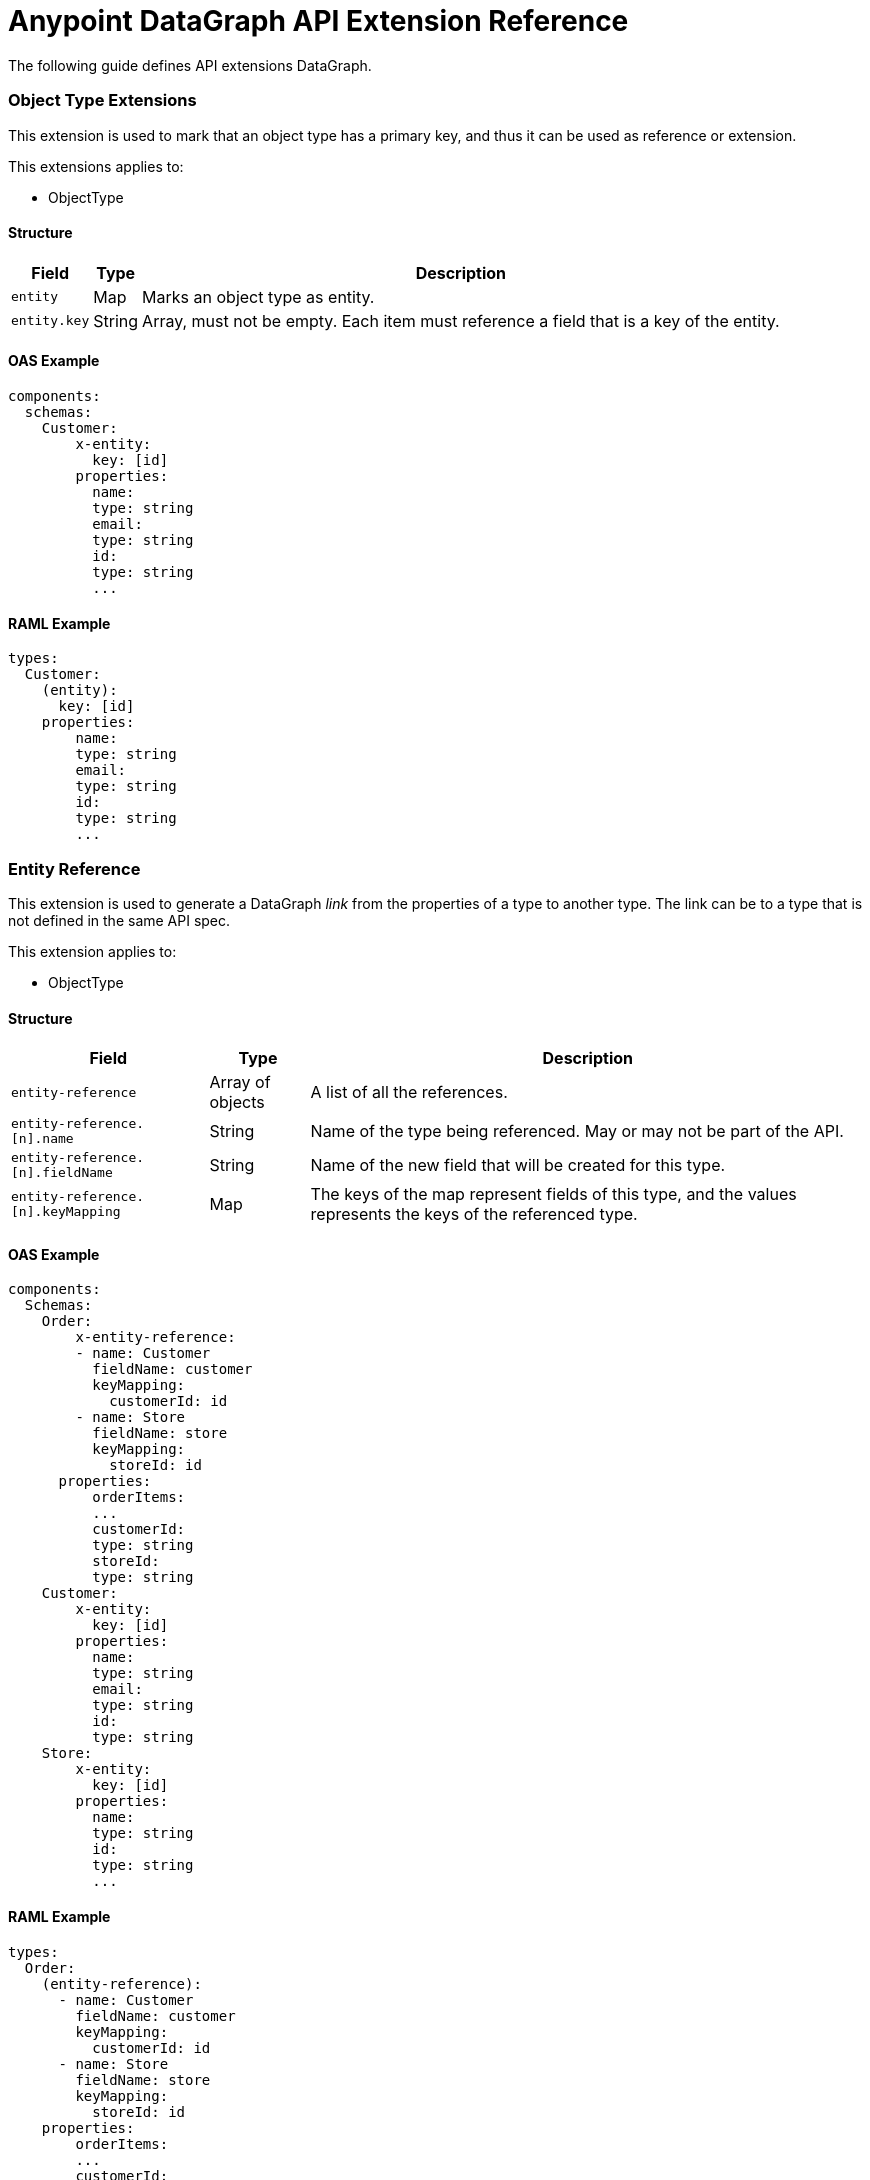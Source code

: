 = Anypoint DataGraph API Extension Reference

The following guide defines API extensions DataGraph. 


=== Object Type Extensions 

This extension is used to mark that an object type has a primary key, and thus it can be used as reference or extension.

This extensions applies to:

* ObjectType

==== Structure

[%header%autowidth.spread]
|===
|Field |Type |Description
|`entity` |Map |Marks an object type as entity.
|`entity.key` |String |Array, must not be empty. Each item must reference a field that is a key of the entity.
|===

==== OAS Example

----
components:
  schemas:
    Customer:
  	x-entity:
    	  key: [id]
  	properties:
    	  name:
          type: string
    	  email:
          type: string
    	  id:
          type: string
    	  ...
----

==== RAML Example

----
types:
  Customer:
    (entity):
      key: [id]
    properties:
    	name:
        type: string
    	email:
        type: string
    	id:
        type: string
    	...
----

=== Entity Reference

This extension is used to generate a DataGraph _link_ from the properties of a type to another type. The link can be to a type that is not defined in the same API spec.

This extension applies to:

* ObjectType

==== Structure

[%header%autowidth.spread]
|===
|Field |Type |Description
|`entity-reference` |Array of objects |A list of all the references.
|`entity-reference.[n].name` |String |Name of the type being referenced. May or may not be part of the API.
|`entity-reference.[n].fieldName` |String |Name of the new field that will be created for this type.
|`entity-reference.[n].keyMapping` |Map |The keys of the map represent fields of this type, and the values represents the keys of the referenced type.
|===

==== OAS Example

----
components:
  Schemas:
    Order:
    	x-entity-reference:
        - name: Customer
          fieldName: customer
          keyMapping:
            customerId: id
        - name: Store
          fieldName: store
          keyMapping:
            storeId: id
      properties:
    	  orderItems:
          ...
    	  customerId:
          type: string
    	  storeId:
          type: string
    Customer:
  	x-entity:
    	  key: [id]
  	properties:
    	  name:
          type: string
    	  email:
          type: string
    	  id:
          type: string
    Store:
  	x-entity:
    	  key: [id]
  	properties:
    	  name:
          type: string
    	  id:
          type: string
    	  ...
----

==== RAML Example

----
types:
  Order:
    (entity-reference):
      - name: Customer
        fieldName: customer
        keyMapping:
          customerId: id
      - name: Store
        fieldName: store
        keyMapping:
          storeId: id
    properties:
    	orderItems:
        ...
    	customerId:
        type: string
    	storeId:
        type: string
  Customer:
    (entity):
      key: [id]
    properties:
    	name:
        type: string
    	email:
        type: string
    	id:
        type: string
    	...
  Store:
    (entity):
      key: [id]
    properties:
    	name:
        type: string
    	id:
        type: string
----

=== Entity Provider

This extension is used to mark that an endpoint returns instances of an entity by id. In DataGraph this is the _default query method_.

This extension applies to:

* GET operations

==== Structure

The target is not specified because it is implicit in the operation.

[%header%autowidth.spread]
|===
|Field |Type |Description
|`entity-provider` |Map |Marks that this endpoint returns entity instances.
|`entity-reference.keyMapping` |Map |The keys of the map represent parameters of this operation, and the values represents the keys of the target type.
|===

==== OAS Example

----
Schemas:
    Customer:
  	x-entity:
    	  key: [id]
  	properties:
    	  name:
          type: string
    	  email:
          type: string
    	  1:
          type: string
    	  ...
paths:
  "/customers/{customerId}":
    get:
  	x-entityProvider:
    	  keyMapping:
          customerId: id
  	parameters:
    	  - in: query
          name: summaryView
          default: true
          schema:
          type: boolean
  	...
  	responses:
    	'200':
         content:
            application/json:
          	  schema:
            	$ref: "#/components/schemas/Customer"
----

==== RAML Example

----
types:
  Customer:
    (entity):
      key: [id]
    properties:
    	name:
        type: string
    	email:
        type: string
    	id:
        type: string
    	…

/customer/{customerId}:
  uriParameters:
    customerId: string
  get:
    (entityProvider):
      keyMapping:
        customerId: id
    responses:
      200:
        application/json:
          body: Customer
----

== DataGraph-specific Extensions 

The main annotation `datagraph` cannot have the same name for different domains. Because of this, the annotations for operations, type, and object properties use postfixes:

* Operations: -method
* Type: -type
* Object properties: -field

=== Hide

Use this extension to mark an element as hidden. Hidden elements aren't shown in the unified schema, and DataGraph doesn't return them in any queries. 

This extension applies to:

* Operations
* Any type
* Object properties

=== Structure

The target is not specified because it is implicit in the operation.

[%header%autowidth.spread]
|===
|Field |Type |Description
| `datagraph` |Map |A container for DataGraph-specific annotations.
| `datagraph.hide` |Boolean |If `true` the element is hidden in the unified schema. If `false` the element is not hidden, which provides the same result as not setting the annotation.
|===

=== OAS Example

----
components:
  Schemas:
    Customer:
  	x-datagraph:
    	  hide: true
  	properties:
    	  name:
          type: string
    	  email:
          type: string
  	    x-datagraph:
    	      hide: true
    	  id:
          type: string
    	  ...
paths:
  "/customers/{customerId}":
    get:
  	x-datagraph:
    	  hide: true
  	parameters:
    	  - in: query
          name: summaryView
          default: true
          schema:
          type: boolean
  	...
  	responses:
    	'200':
         content:
            application/json:
          	  schema:
            	$ref: "#/components/schemas/Customer"
----

=== RAML Example

----
types:
  Customer:
    (datagraph):
      hide: true
    properties:
    	name:
        type: string
    	email:
        type: string
        (datagraph):
          hide: true
    	id:
        type: string
    	…

/customer/{customerId}:
  uriParameters:
    customerId: string
  get:
    (datagraph):
      hide: true
    responses:
      200:
        application/json:
          body: Customer
----

=== Name

Use this extension to set the desired name of an element in DataGraph, such as defining specific names for elements in the unified schema. You can also use this extension to federate types from different APIs without changing the underlying APIs.

This extension applies to:

* Operations
* Any type
* Object properties

==== Structure

The target is not specified because it is implicit in the operation.

[%header%autowidth.spread]
|===
|Field |Type |Description
| `datagraph` |Map |A container for DataGraph-specific annotations.
| `datagraph.name` |String |The desired name for the element in DataGraph. If possible, use a pattern for valid names.
|===

==== OAS Example

----
components:
  Schemas:
    Customer:
  	x-datagraph:
    	  name: SalesCustomer
  	properties:
    	  name:
          type: string
    	  e-mail:
          type: string
  	    x-datagraph:
    	      name: email
    	  id:
          type: string
    	  ...
paths:
  "/customers/{customerId}":
    get:
  	x-datagraph:
    	  name: getCustomer
  	parameters:
    	  - in: query
          name: summaryView
          default: true
          schema:
          type: boolean
  	...
  	responses:
    	'200':
         content:
            application/json:
          	  schema:
            	$ref: "#/components/schemas/Customer"
----

==== RAML Example

----
types:
  Customer:
    (datagraph):
      name: SalesCustomer
    properties:
    	name:
        type: string
    	e-mail:
        type: string
          (datagraph):
            name: email
    	id:
        type: string
    	…

/customer/{customerId}:
  uriParameters:
    customerId: string
  get:
    (datagraph):
      name: getCustomer
    responses:
      200:
        application/json:
          body: Customer
----

== See Also 

* * xref:overview-cli-extensions.adoc[Using Anypoint Platform DataGraph CLI and API Extensions]
* xref:datagraph-cli.adoc[Anypoint CLI DataGraph Command Reference] 
